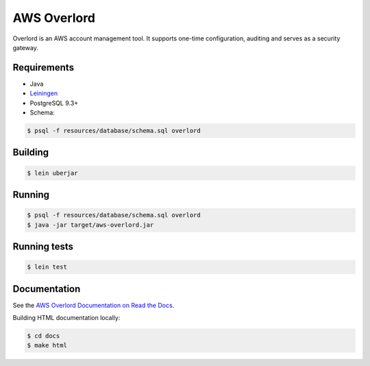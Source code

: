 ============
AWS Overlord
============

.. image:: https://travis-ci.org/zalando/aws-overlord.svg?branch=master
   :target: https://travis-ci.org/zalando/aws-overlord
   :alt: Build Status

.. image:: https://readthedocs.org/projects/aws-overlord/badge/?version=latest
   :target: https://aws-overlord.readthedocs.org
   :alt: Documentation Status

.. image:: https://coveralls.io/repos/zalando/aws-overlord/badge.png
   :target: https://coveralls.io/r/zalando/aws-overlord
   :alt: Coverage Status

Overlord is an AWS account management tool. It supports one-time configuration, auditing
and serves as a security gateway.

Requirements
============

- Java
- `Leiningen <http://leiningen.org/>`_
- PostgreSQL 9.3+
- Schema:

.. code-block:: bash

    $ psql -f resources/database/schema.sql overlord

Building
========

.. code-block:: bash

    $ lein uberjar
    
Running
=======

.. code-block:: bash

    $ psql -f resources/database/schema.sql overlord
    $ java -jar target/aws-overlord.jar

Running tests
=============

.. code-block:: bash

    $ lein test

Documentation
=============

See the `AWS Overlord Documentation on Read the Docs <http://aws-overlord.readthedocs.org>`_.

Building HTML documentation locally:

.. code-block:: bash

   $ cd docs
   $ make html